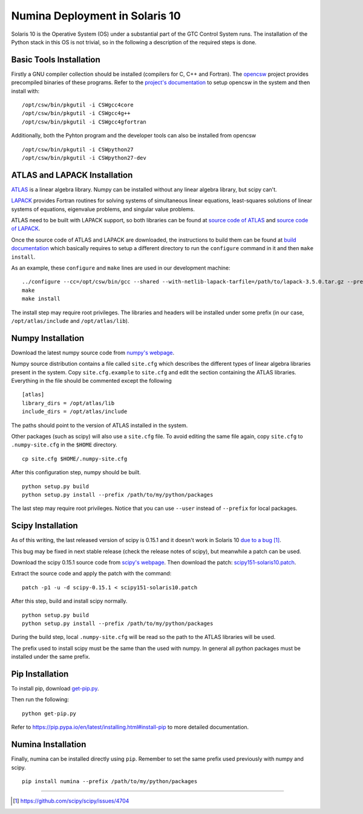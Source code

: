 
.. _solaris10:

===============================
Numina Deployment in Solaris 10
===============================

Solaris 10 is the Operative System (OS) under a substantial part
of the GTC Control System runs. The installation of the
Python stack in this OS is not trivial, so in the following a description
of the required steps is done.


Basic Tools Installation
------------------------
Firstly a GNU compiler collection should be installed (compilers for C,
C++ and Fortran). The `opencsw`_ project
provides precompiled binaries of these programs.
Refer to the
`project's documentation <http://www.opencsw.org/manual/for-administrators/getting-started.html#getting-started>`_
to setup opencsw in the system and then install with:

::

  /opt/csw/bin/pkgutil -i CSWgcc4core
  /opt/csw/bin/pkgutil -i CSWgcc4g++
  /opt/csw/bin/pkgutil -i CSWgcc4gfortran

Additionally, both the Pyhton program and the developer tools can also be installed from opencsw

::

  /opt/csw/bin/pkgutil -i CSWpython27
  /opt/csw/bin/pkgutil -i CSWpython27-dev


ATLAS and LAPACK Installation
-----------------------------
`ATLAS`_ is a linear algebra library.
Numpy can be installed without any linear algebra library, but scipy can't.

`LAPACK`_ provides Fortran routines for solving
systems of simultaneous linear equations, least-squares solutions of linear
systems of equations, eigenvalue problems, and singular value problems.

ATLAS need to be built with LAPACK support, so both libraries can be found at
`source code of ATLAS
<http://sourceforge.net/projects/math-atlas/files/Stable/>`_
and
`source code of LAPACK
<http://www.netlib.org/lapack/#_previous_release>`_.

Once the source code of ATLAS and LAPACK are downloaded, the instructions
to build them can be found at
`build documentation <http://math-atlas.sourceforge.net/atlas_install/>`_
which basically requires to setup a different directory to run
the ``configure`` command in it and then ``make install``.

As an example, these ``configure`` and ``make`` lines are used in
our development machine:

::

  ../configure --cc=/opt/csw/bin/gcc --shared --with-netlib-lapack-tarfile=/path/to/lapack-3.5.0.tar.gz --prefix=/opt/atlas
  make
  make install

The install step may require root privileges. The libraries and headers will
be installed under some prefix (in our case, ``/opt/atlas/include`` and
``/opt/atlas/lib``).

Numpy Installation
------------------
Download the latest numpy source code from `numpy's webpage <http://www.scipy.org/install.html#individual-binary-and-source-packages>`_.

Numpy source distribution contains a file called ``site.cfg``
which describes the different types of linear algebra libraries present in
the system.
Copy ``site.cfg.example`` to ``site.cfg`` and edit
the section containing the ATLAS libraries. Everything in the file should
be commented except the following

::

  [atlas]
  library_dirs = /opt/atlas/lib
  include_dirs = /opt/atlas/include

The paths should point to the version of ATLAS installed in the system.

Other packages (such as scipy) will also use a ``site.cfg`` file. To avoid
editing the same file again, copy ``site.cfg`` to ``.numpy-site.cfg`` in
the ``$HOME`` directory.

::

 cp site.cfg $HOME/.numpy-site.cfg

After this configuration step, numpy should be built.

::

  python setup.py build
  python setup.py install --prefix /path/to/my/python/packages

The last step may require root privileges. Notice that you can use
``--user`` instead of ``--prefix`` for local packages.


Scipy Installation
------------------
As of this writing, the last released version of scipy is 0.15.1 and it
doesn't work in Solaris 10 `due to a bug <https://github.com/scipy/scipy/issues/4704>`_  [1]_.

This bug may be fixed in next stable release
(check the release notes of scipy), but meanwhile a patch can be used.

Download the scipy 0.15.1 source code from `scipy's webpage <http://scipy.org/install.html#individual-binary-and-source-packages>`_.  Then download the patch: `scipy151-solaris10.patch <https://guaix.fis.ucm.es/~spr/scipy151-solaris10.patch>`_.

Extract the source code and apply the patch with the command:

::

 patch -p1 -u -d scipy-0.15.1 < scipy151-solaris10.patch

After this step, build and install scipy normally.

::

  python setup.py build
  python setup.py install --prefix /path/to/my/python/packages

During the build step, local ``.numpy-site.cfg`` will be read so the
path to the ATLAS libraries will be used.

The prefix used to install scipy must be the same than the used with numpy.
In general all python packages must be installed under the same prefix.


Pip Installation
----------------

To install pip, download `get-pip.py
<https://bootstrap.pypa.io/get-pip.py>`_.

Then run the following:

::

 python get-pip.py

Refer to https://pip.pypa.io/en/latest/installing.html#install-pip
to more detailed documentation.

Numina Installation
-------------------
Finally, numina can be installed directly using ``pip``. Remember to set
the same prefix used previously with numpy and scipy.

::

  pip install numina --prefix /path/to/my/python/packages


----

.. [1] https://github.com/scipy/scipy/issues/4704

.. _ATLAS:  http://math-atlas.sourceforge.net/
.. _LAPACK: http://www.netlib.org/lapack/
.. _opencsw: http://www.opencsw.org/
